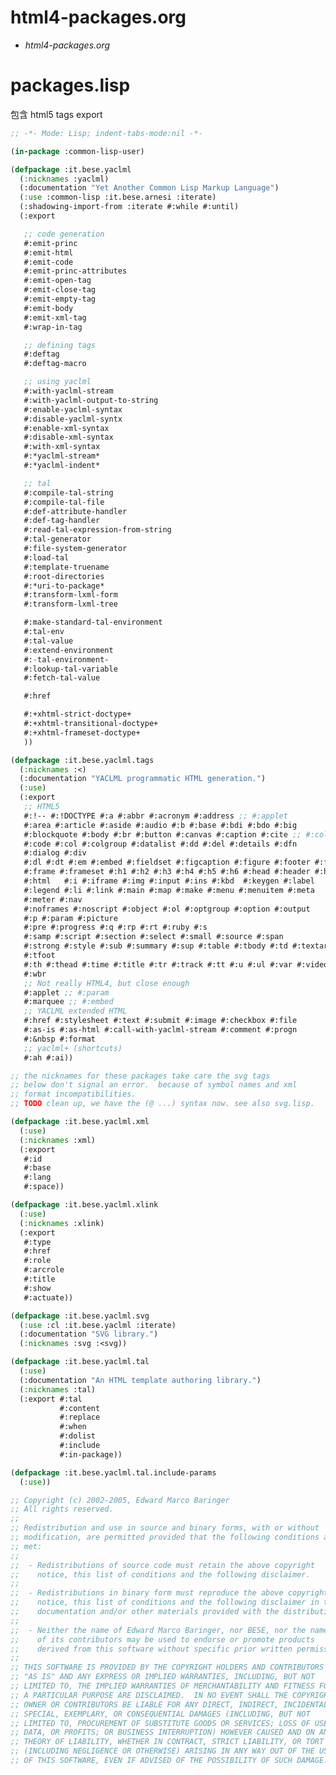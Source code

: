 * html4-packages.org
- [[file+emacs:html4-packages.org][html4-packages.org]]
* packages.lisp
  包含 html5 tags export
#+BEGIN_SRC lisp :tangle packages.lisp :padline no
;; -*- Mode: Lisp; indent-tabs-mode:nil -*-

(in-package :common-lisp-user)

(defpackage :it.bese.yaclml
  (:nicknames :yaclml)
  (:documentation "Yet Another Common Lisp Markup Language")
  (:use :common-lisp :it.bese.arnesi :iterate)
  (:shadowing-import-from :iterate #:while #:until)
  (:export

   ;; code generation
   #:emit-princ
   #:emit-html
   #:emit-code
   #:emit-princ-attributes
   #:emit-open-tag
   #:emit-close-tag
   #:emit-empty-tag
   #:emit-body
   #:emit-xml-tag
   #:wrap-in-tag

   ;; defining tags
   #:deftag
   #:deftag-macro

   ;; using yaclml
   #:with-yaclml-stream
   #:with-yaclml-output-to-string
   #:enable-yaclml-syntax
   #:disable-yaclml-syntx
   #:enable-xml-syntax
   #:disable-xml-syntax
   #:with-xml-syntax
   #:*yaclml-stream*
   #:*yaclml-indent*

   ;; tal
   #:compile-tal-string
   #:compile-tal-file
   #:def-attribute-handler
   #:def-tag-handler
   #:read-tal-expression-from-string
   #:tal-generator
   #:file-system-generator
   #:load-tal
   #:template-truename
   #:root-directories
   #:*uri-to-package*
   #:transform-lxml-form
   #:transform-lxml-tree

   #:make-standard-tal-environment
   #:tal-env
   #:tal-value
   #:extend-environment
   #:-tal-environment-
   #:lookup-tal-variable
   #:fetch-tal-value

   #:href

   #:+xhtml-strict-doctype+
   #:+xhtml-transitional-doctype+
   #:+xhtml-frameset-doctype+
   ))

(defpackage :it.bese.yaclml.tags
  (:nicknames :<)
  (:documentation "YACLML programmatic HTML generation.")
  (:use)
  (:export
   ;; HTML5
   #:!-- #:!DOCTYPE #:a #:abbr #:acronym #:address ;; #:applet
   #:area #:article #:aside #:audio #:b #:base #:bdi #:bdo #:big
   #:blockquote #:body #:br #:button #:canvas #:caption #:cite ;; #:col
   #:code #:col #:colgroup #:datalist #:dd #:del #:details #:dfn
   #:dialog #:div
   #:dl #:dt #:em #:embed #:fieldset #:figcaption #:figure #:footer #:form
   #:frame #:frameset #:h1 #:h2 #:h3 #:h4 #:h5 #:h6 #:head #:header #:hr
   #:html   #:i #:iframe #:img #:input #:ins #:kbd  #:keygen #:label
   #:legend #:li #:link #:main #:map #:make #:menu #:menuitem #:meta
   #:meter #:nav
   #:noframes #:noscript #:object #:ol #:optgroup #:option #:output
   #:p #:param #:picture
   #:pre #:progress #:q #:rp #:rt #:ruby #:s
   #:samp #:script #:section #:select #:small #:source #:span
   #:strong #:style #:sub #:summary #:sup #:table #:tbody #:td #:textarea
   #:tfoot
   #:th #:thead #:time #:title #:tr #:track #:tt #:u #:ul #:var #:video
   #:wbr
   ;; Not really HTML4, but close enough
   #:applet ;; #:param
   #:marquee ;; #:embed
   ;; YACLML extended HTML
   #:href #:stylesheet #:text #:submit #:image #:checkbox #:file
   #:as-is #:as-html #:call-with-yaclml-stream #:comment #:progn
   #:&nbsp #:format
   ;; yaclml+ (shortcuts)
   #:ah #:ai))

;; the nicknames for these packages take care the svg tags
;; below don't signal an error.  because of symbol names and xml
;; format incompatibilities.
;; TODO clean up, we have the (@ ...) syntax now. see also svg.lisp.

(defpackage :it.bese.yaclml.xml
  (:use)
  (:nicknames :xml)
  (:export
   #:id
   #:base
   #:lang
   #:space))

(defpackage :it.bese.yaclml.xlink
  (:use)
  (:nicknames :xlink)
  (:export
   #:type
   #:href
   #:role
   #:arcrole
   #:title
   #:show
   #:actuate))

(defpackage :it.bese.yaclml.svg
  (:use :cl :it.bese.yaclml :iterate)
  (:documentation "SVG library.")
  (:nicknames :svg :<svg))

(defpackage :it.bese.yaclml.tal
  (:use)
  (:documentation "An HTML template authoring library.")
  (:nicknames :tal)
  (:export #:tal 
           #:content
           #:replace
           #:when
           #:dolist
           #:include
           #:in-package))

(defpackage :it.bese.yaclml.tal.include-params
  (:use))

;; Copyright (c) 2002-2005, Edward Marco Baringer
;; All rights reserved. 
;; 
;; Redistribution and use in source and binary forms, with or without
;; modification, are permitted provided that the following conditions are
;; met:
;; 
;;  - Redistributions of source code must retain the above copyright
;;    notice, this list of conditions and the following disclaimer.
;; 
;;  - Redistributions in binary form must reproduce the above copyright
;;    notice, this list of conditions and the following disclaimer in the
;;    documentation and/or other materials provided with the distribution.
;;
;;  - Neither the name of Edward Marco Baringer, nor BESE, nor the names
;;    of its contributors may be used to endorse or promote products
;;    derived from this software without specific prior written permission.
;; 
;; THIS SOFTWARE IS PROVIDED BY THE COPYRIGHT HOLDERS AND CONTRIBUTORS
;; "AS IS" AND ANY EXPRESS OR IMPLIED WARRANTIES, INCLUDING, BUT NOT
;; LIMITED TO, THE IMPLIED WARRANTIES OF MERCHANTABILITY AND FITNESS FOR
;; A PARTICULAR PURPOSE ARE DISCLAIMED.  IN NO EVENT SHALL THE COPYRIGHT
;; OWNER OR CONTRIBUTORS BE LIABLE FOR ANY DIRECT, INDIRECT, INCIDENTAL,
;; SPECIAL, EXEMPLARY, OR CONSEQUENTIAL DAMAGES (INCLUDING, BUT NOT
;; LIMITED TO, PROCUREMENT OF SUBSTITUTE GOODS OR SERVICES; LOSS OF USE,
;; DATA, OR PROFITS; OR BUSINESS INTERRUPTION) HOWEVER CAUSED AND ON ANY
;; THEORY OF LIABILITY, WHETHER IN CONTRACT, STRICT LIABILITY, OR TORT
;; (INCLUDING NEGLIGENCE OR OTHERWISE) ARISING IN ANY WAY OUT OF THE USE
;; OF THIS SOFTWARE, EVEN IF ADVISED OF THE POSSIBILITY OF SUCH DAMAGE.

#+END_SRC
